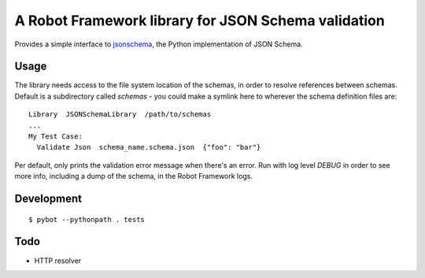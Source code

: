 ====================================================
A Robot Framework library for JSON Schema validation
====================================================

Provides a simple interface to `jsonschema`_, the Python implementation of JSON Schema. 

Usage 
-----

The library needs access to the file system location of the schemas, in order to resolve references
between schemas. Default is a subdirectory called `schemas` - you could make a symlink here to wherever
the schema definition files are::

  Library  JSONSchemaLibrary  /path/to/schemas
  ...
  My Test Case:
    Validate Json  schema_name.schema.json  {"foo": "bar"}

Per default, only prints the validation error message when there's an error.
Run with log level `DEBUG` in order to see more info, including a dump of the schema, in the Robot Framework logs. 

Development
-----------

::

  $ pybot --pythonpath . tests

Todo
----

* HTTP resolver

.. _`jsonschema`: https://github.com/Julian/jsonschema


